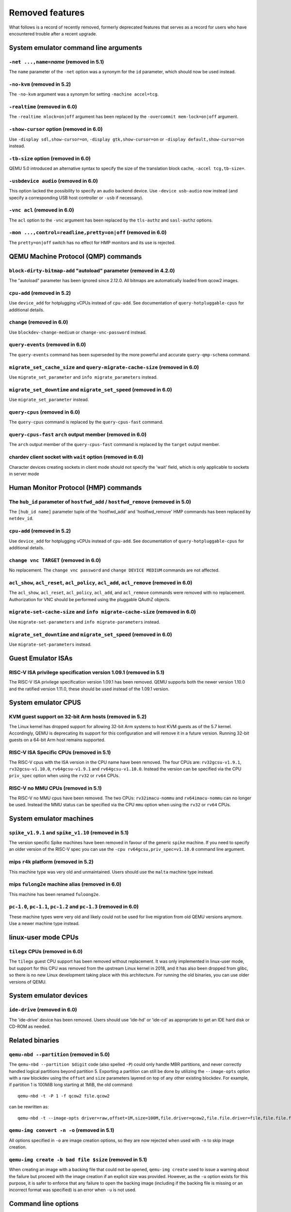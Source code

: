
Removed features
================

What follows is a record of recently removed, formerly deprecated
features that serves as a record for users who have encountered
trouble after a recent upgrade.

System emulator command line arguments
--------------------------------------

``-net ...,name=``\ *name* (removed in 5.1)
'''''''''''''''''''''''''''''''''''''''''''

The ``name`` parameter of the ``-net`` option was a synonym
for the ``id`` parameter, which should now be used instead.

``-no-kvm`` (removed in 5.2)
''''''''''''''''''''''''''''

The ``-no-kvm`` argument was a synonym for setting ``-machine accel=tcg``.

``-realtime`` (removed in 6.0)
''''''''''''''''''''''''''''''

The ``-realtime mlock=on|off`` argument has been replaced by the
``-overcommit mem-lock=on|off`` argument.

``-show-cursor`` option (removed in 6.0)
''''''''''''''''''''''''''''''''''''''''

Use ``-display sdl,show-cursor=on``, ``-display gtk,show-cursor=on``
or ``-display default,show-cursor=on`` instead.

``-tb-size`` option (removed in 6.0)
''''''''''''''''''''''''''''''''''''

QEMU 5.0 introduced an alternative syntax to specify the size of the translation
block cache, ``-accel tcg,tb-size=``.

``-usbdevice audio`` (removed in 6.0)
'''''''''''''''''''''''''''''''''''''

This option lacked the possibility to specify an audio backend device.
Use ``-device usb-audio`` now instead (and specify a corresponding USB
host controller or ``-usb`` if necessary).

``-vnc acl`` (removed in 6.0)
'''''''''''''''''''''''''''''

The ``acl`` option to the ``-vnc`` argument has been replaced
by the ``tls-authz`` and ``sasl-authz`` options.

``-mon ...,control=readline,pretty=on|off`` (removed in 6.0)
''''''''''''''''''''''''''''''''''''''''''''''''''''''''''''

The ``pretty=on|off`` switch has no effect for HMP monitors and
its use is rejected.

QEMU Machine Protocol (QMP) commands
------------------------------------

``block-dirty-bitmap-add`` "autoload" parameter (removed in 4.2.0)
''''''''''''''''''''''''''''''''''''''''''''''''''''''''''''''''''

The "autoload" parameter has been ignored since 2.12.0. All bitmaps
are automatically loaded from qcow2 images.

``cpu-add`` (removed in 5.2)
''''''''''''''''''''''''''''

Use ``device_add`` for hotplugging vCPUs instead of ``cpu-add``.  See
documentation of ``query-hotpluggable-cpus`` for additional details.

``change`` (removed in 6.0)
'''''''''''''''''''''''''''

Use ``blockdev-change-medium`` or ``change-vnc-password`` instead.

``query-events`` (removed in 6.0)
'''''''''''''''''''''''''''''''''

The ``query-events`` command has been superseded by the more powerful
and accurate ``query-qmp-schema`` command.

``migrate_set_cache_size`` and ``query-migrate-cache-size`` (removed in 6.0)
''''''''''''''''''''''''''''''''''''''''''''''''''''''''''''''''''''''''''''

Use ``migrate_set_parameter`` and ``info migrate_parameters`` instead.

``migrate_set_downtime`` and ``migrate_set_speed`` (removed in 6.0)
'''''''''''''''''''''''''''''''''''''''''''''''''''''''''''''''''''

Use ``migrate_set_parameter`` instead.

``query-cpus`` (removed in 6.0)
'''''''''''''''''''''''''''''''

The ``query-cpus`` command is replaced by the ``query-cpus-fast`` command.

``query-cpus-fast`` ``arch`` output member (removed in 6.0)
'''''''''''''''''''''''''''''''''''''''''''''''''''''''''''

The ``arch`` output member of the ``query-cpus-fast`` command is
replaced by the ``target`` output member.

chardev client socket with ``wait`` option (removed in 6.0)
'''''''''''''''''''''''''''''''''''''''''''''''''''''''''''

Character devices creating sockets in client mode should not specify
the 'wait' field, which is only applicable to sockets in server mode

Human Monitor Protocol (HMP) commands
-------------------------------------

The ``hub_id`` parameter of ``hostfwd_add`` / ``hostfwd_remove`` (removed in 5.0)
'''''''''''''''''''''''''''''''''''''''''''''''''''''''''''''''''''''''''''''''''

The ``[hub_id name]`` parameter tuple of the 'hostfwd_add' and
'hostfwd_remove' HMP commands has been replaced by ``netdev_id``.

``cpu-add`` (removed in 5.2)
''''''''''''''''''''''''''''

Use ``device_add`` for hotplugging vCPUs instead of ``cpu-add``.  See
documentation of ``query-hotpluggable-cpus`` for additional details.

``change vnc TARGET`` (removed in 6.0)
''''''''''''''''''''''''''''''''''''''

No replacement.  The ``change vnc password`` and ``change DEVICE MEDIUM``
commands are not affected.

``acl_show``, ``acl_reset``, ``acl_policy``, ``acl_add``, ``acl_remove`` (removed in 6.0)
'''''''''''''''''''''''''''''''''''''''''''''''''''''''''''''''''''''''''''''''''''''''''

The ``acl_show``, ``acl_reset``, ``acl_policy``, ``acl_add``, and
``acl_remove`` commands were removed with no replacement. Authorization
for VNC should be performed using the pluggable QAuthZ objects.

``migrate-set-cache-size`` and ``info migrate-cache-size`` (removed in 6.0)
'''''''''''''''''''''''''''''''''''''''''''''''''''''''''''''''''''''''''''

Use ``migrate-set-parameters`` and ``info migrate-parameters`` instead.

``migrate_set_downtime`` and ``migrate_set_speed`` (removed in 6.0)
'''''''''''''''''''''''''''''''''''''''''''''''''''''''''''''''''''

Use ``migrate-set-parameters`` instead.

Guest Emulator ISAs
-------------------

RISC-V ISA privilege specification version 1.09.1 (removed in 5.1)
''''''''''''''''''''''''''''''''''''''''''''''''''''''''''''''''''

The RISC-V ISA privilege specification version 1.09.1 has been removed.
QEMU supports both the newer version 1.10.0 and the ratified version 1.11.0, these
should be used instead of the 1.09.1 version.

System emulator CPUS
--------------------

KVM guest support on 32-bit Arm hosts (removed in 5.2)
''''''''''''''''''''''''''''''''''''''''''''''''''''''

The Linux kernel has dropped support for allowing 32-bit Arm systems
to host KVM guests as of the 5.7 kernel. Accordingly, QEMU is deprecating
its support for this configuration and will remove it in a future version.
Running 32-bit guests on a 64-bit Arm host remains supported.

RISC-V ISA Specific CPUs (removed in 5.1)
'''''''''''''''''''''''''''''''''''''''''

The RISC-V cpus with the ISA version in the CPU name have been removed. The
four CPUs are: ``rv32gcsu-v1.9.1``, ``rv32gcsu-v1.10.0``, ``rv64gcsu-v1.9.1`` and
``rv64gcsu-v1.10.0``. Instead the version can be specified via the CPU ``priv_spec``
option when using the ``rv32`` or ``rv64`` CPUs.

RISC-V no MMU CPUs (removed in 5.1)
'''''''''''''''''''''''''''''''''''

The RISC-V no MMU cpus have been removed. The two CPUs: ``rv32imacu-nommu`` and
``rv64imacu-nommu`` can no longer be used. Instead the MMU status can be specified
via the CPU ``mmu`` option when using the ``rv32`` or ``rv64`` CPUs.

System emulator machines
------------------------

``spike_v1.9.1`` and ``spike_v1.10`` (removed in 5.1)
'''''''''''''''''''''''''''''''''''''''''''''''''''''

The version specific Spike machines have been removed in favour of the
generic ``spike`` machine. If you need to specify an older version of the RISC-V
spec you can use the ``-cpu rv64gcsu,priv_spec=v1.10.0`` command line argument.

mips ``r4k`` platform (removed in 5.2)
''''''''''''''''''''''''''''''''''''''

This machine type was very old and unmaintained. Users should use the ``malta``
machine type instead.

mips ``fulong2e`` machine alias (removed in 6.0)
''''''''''''''''''''''''''''''''''''''''''''''''

This machine has been renamed ``fuloong2e``.

``pc-1.0``, ``pc-1.1``, ``pc-1.2`` and ``pc-1.3`` (removed in 6.0)
''''''''''''''''''''''''''''''''''''''''''''''''''''''''''''''''''

These machine types were very old and likely could not be used for live
migration from old QEMU versions anymore. Use a newer machine type instead.


linux-user mode CPUs
--------------------

``tilegx`` CPUs (removed in 6.0)
''''''''''''''''''''''''''''''''

The ``tilegx`` guest CPU support has been removed without replacement. It was
only implemented in linux-user mode, but support for this CPU was removed from
the upstream Linux kernel in 2018, and it has also been dropped from glibc, so
there is no new Linux development taking place with this architecture. For
running the old binaries, you can use older versions of QEMU.

System emulator devices
-----------------------

``ide-drive`` (removed in 6.0)
''''''''''''''''''''''''''''''

The 'ide-drive' device has been removed. Users should use 'ide-hd' or
'ide-cd' as appropriate to get an IDE hard disk or CD-ROM as needed.

Related binaries
----------------

``qemu-nbd --partition`` (removed in 5.0)
'''''''''''''''''''''''''''''''''''''''''

The ``qemu-nbd --partition $digit`` code (also spelled ``-P``)
could only handle MBR partitions, and never correctly handled logical
partitions beyond partition 5.  Exporting a partition can still be
done by utilizing the ``--image-opts`` option with a raw blockdev
using the ``offset`` and ``size`` parameters layered on top of
any other existing blockdev. For example, if partition 1 is 100MiB
long starting at 1MiB, the old command::

  qemu-nbd -t -P 1 -f qcow2 file.qcow2

can be rewritten as::

  qemu-nbd -t --image-opts driver=raw,offset=1M,size=100M,file.driver=qcow2,file.file.driver=file,file.file.filename=file.qcow2

``qemu-img convert -n -o`` (removed in 5.1)
'''''''''''''''''''''''''''''''''''''''''''

All options specified in ``-o`` are image creation options, so
they are now rejected when used with ``-n`` to skip image creation.


``qemu-img create -b bad file $size`` (removed in 5.1)
''''''''''''''''''''''''''''''''''''''''''''''''''''''

When creating an image with a backing file that could not be opened,
``qemu-img create`` used to issue a warning about the failure but
proceed with the image creation if an explicit size was provided.
However, as the ``-u`` option exists for this purpose, it is safer to
enforce that any failure to open the backing image (including if the
backing file is missing or an incorrect format was specified) is an
error when ``-u`` is not used.

Command line options
--------------------

``-smp`` (invalid topologies) (removed 5.2)
'''''''''''''''''''''''''''''''''''''''''''

CPU topology properties should describe whole machine topology including
possible CPUs.

However, historically it was possible to start QEMU with an incorrect topology
where *n* <= *sockets* * *cores* * *threads* < *maxcpus*,
which could lead to an incorrect topology enumeration by the guest.
Support for invalid topologies is removed, the user must ensure
topologies described with -smp include all possible cpus, i.e.
*sockets* * *cores* * *threads* = *maxcpus*.

``-numa`` node (without memory specified) (removed 5.2)
'''''''''''''''''''''''''''''''''''''''''''''''''''''''

Splitting RAM by default between NUMA nodes had the same issues as ``mem``
parameter with the difference that the role of the user plays QEMU using
implicit generic or board specific splitting rule.
Use ``memdev`` with *memory-backend-ram* backend or ``mem`` (if
it's supported by used machine type) to define mapping explicitly instead.
Users of existing VMs, wishing to preserve the same RAM distribution, should
configure it explicitly using ``-numa node,memdev`` options. Current RAM
distribution can be retrieved using HMP command ``info numa`` and if separate
memory devices (pc|nv-dimm) are present use ``info memory-device`` and subtract
device memory from output of ``info numa``.

``-numa node,mem=``\ *size* (removed in 5.1)
''''''''''''''''''''''''''''''''''''''''''''

The parameter ``mem`` of ``-numa node`` was used to assign a part of
guest RAM to a NUMA node. But when using it, it's impossible to manage a specified
RAM chunk on the host side (like bind it to a host node, setting bind policy, ...),
so the guest ends up with the fake NUMA configuration with suboptiomal performance.
However since 2014 there is an alternative way to assign RAM to a NUMA node
using parameter ``memdev``, which does the same as ``mem`` and adds
means to actually manage node RAM on the host side. Use parameter ``memdev``
with *memory-backend-ram* backend as replacement for parameter ``mem``
to achieve the same fake NUMA effect or a properly configured
*memory-backend-file* backend to actually benefit from NUMA configuration.
New machine versions (since 5.1) will not accept the option but it will still
work with old machine types. User can check the QAPI schema to see if the legacy
option is supported by looking at MachineInfo::numa-mem-supported property.

``-mem-path`` fallback to RAM (removed in 5.0)
''''''''''''''''''''''''''''''''''''''''''''''

If guest RAM allocation from file pointed by ``mem-path`` failed,
QEMU was falling back to allocating from RAM, which might have resulted
in unpredictable behavior since the backing file specified by the user
as ignored. Currently, users are responsible for making sure the backing storage
specified with ``-mem-path`` can actually provide the guest RAM configured with
``-m`` and QEMU fails to start up if RAM allocation is unsuccessful.

``-smp`` (invalid topologies) (removed 5.2)
'''''''''''''''''''''''''''''''''''''''''''

CPU topology properties should describe whole machine topology including
possible CPUs.

However, historically it was possible to start QEMU with an incorrect topology
where *n* <= *sockets* * *cores* * *threads* < *maxcpus*,
which could lead to an incorrect topology enumeration by the guest.
Support for invalid topologies is removed, the user must ensure
topologies described with -smp include all possible cpus, i.e.
*sockets* * *cores* * *threads* = *maxcpus*.

``-machine enforce-config-section=on|off`` (removed 5.2)
''''''''''''''''''''''''''''''''''''''''''''''''''''''''

The ``enforce-config-section`` property was replaced by the
``-global migration.send-configuration={on|off}`` option.

Block devices
-------------

VXHS backend (removed in 5.1)
'''''''''''''''''''''''''''''

The VXHS code did not compile since v2.12.0. It was removed in 5.1.
